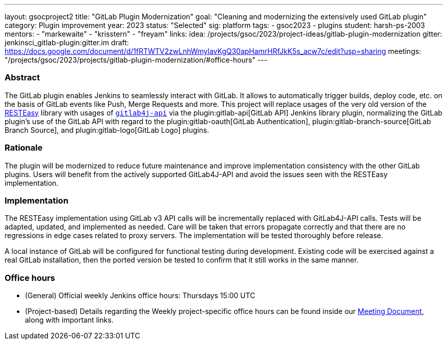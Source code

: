 ---
layout: gsocproject2
title: "GitLab Plugin Modernization"
goal: "Cleaning and modernizing the extensively used GitLab plugin"
category: Plugin improvement
year: 2023
status: "Selected"
sig: platform
tags:
- gsoc2023
- plugins
student: harsh-ps-2003
mentors:
- "markewaite"
- "krisstern"
- "freyam"
links:
  idea: /projects/gsoc/2023/project-ideas/gitlab-plugin-modernization
  gitter: jenkinsci_gitlab-plugin:gitter.im
  draft: https://docs.google.com/document/d/1fRTWTV2zwLnhWmylavKgQ30apHamrHRfJkK5s_acw7c/edit?usp=sharing
  meetings: "/projects/gsoc/2023/projects/gitlab-plugin-modernization/#office-hours"
---

=== Abstract

The GitLab plugin enables Jenkins to seamlessly interact with GitLab.
It allows to automatically trigger builds, deploy code, etc. on the basis of GitLab events like Push, Merge Requests and more.
This project will replace usages of the very old version of the link:https://resteasy.dev/[RESTEasy] library with usages of https://github.com/gitlab4j/gitlab4j-api[`gitlab4j-api`] via the plugin:gitlab-api[GitLab API] Jenkins library plugin, normalizing the GitLab plugin's use of the GitLab API with regard to the plugin:gitlab-oauth[GitLab Authentication], plugin:gitlab-branch-source[GitLab Branch Source], and plugin:gitlab-logo[GitLab Logo] plugins.

=== Rationale

The plugin will be modernized to reduce future maintenance and improve implementation consistency with the other GitLab plugins.
Users will benefit from the actively supported GitLab4J-API and avoid the issues seen with the RESTEasy implementation.

=== Implementation

The RESTEasy implementation using GitLab v3 API calls will be incrementally replaced with GitLab4J-API calls.
Tests will be adapted, updated, and implemented as needed.
Care will be taken that errors propagate correctly and that there are no regressions in edge cases related to proxy servers.
The implementation will be tested thoroughly before release.

A local instance of GitLab will be configured for functional testing during development.
Existing code will be exercised against a real GitLab installation, then the ported version be tested to confirm that it still works in the same manner.

=== Office hours

* (General) Official weekly Jenkins office hours: Thursdays 15:00 UTC
* (Project-based) Details regarding the Weekly project-specific office hours can be found inside our link:https://docs.google.com/document/d/18JrgxI9TucuqbKDycXBdVCWvBAvdqY5RgpY-UUKNc-4/edit#heading=h.iiyb3sq4n3xo[Meeting Document], along with important links.
